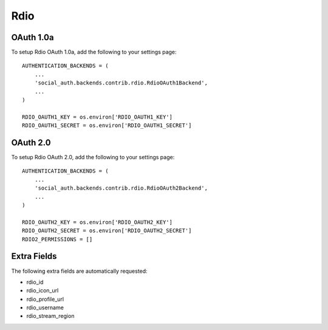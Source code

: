 Rdio
====

OAuth 1.0a
----------

To setup Rdio OAuth 1.0a, add the following to your settings page::

    AUTHENTICATION_BACKENDS = (
        ...
        'social_auth.backends.contrib.rdio.RdioOAuth1Backend',
        ...
    )

    RDIO_OAUTH1_KEY = os.environ['RDIO_OAUTH1_KEY']
    RDIO_OAUTH1_SECRET = os.environ['RDIO_OAUTH1_SECRET']


OAuth 2.0
---------

To setup Rdio OAuth 2.0, add the following to your settings page::

    AUTHENTICATION_BACKENDS = (
        ...
        'social_auth.backends.contrib.rdio.RdioOAuth2Backend',
        ...
    )

    RDIO_OAUTH2_KEY = os.environ['RDIO_OAUTH2_KEY']
    RDIO_OAUTH2_SECRET = os.environ['RDIO_OAUTH2_SECRET']
    RDIO2_PERMISSIONS = []


Extra Fields
------------

The following extra fields are automatically requested:

- rdio_id
- rdio_icon_url
- rdio_profile_url
- rdio_username
- rdio_stream_region

